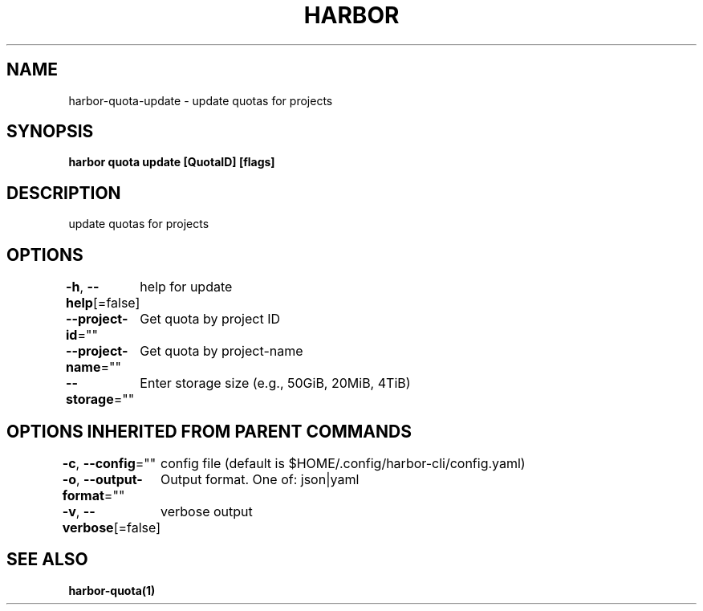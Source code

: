 .nh
.TH "HARBOR" "1"  "Harbor Community" "Harbor User Manuals"

.SH NAME
harbor-quota-update - update quotas for projects


.SH SYNOPSIS
\fBharbor quota update [QuotaID] [flags]\fP


.SH DESCRIPTION
update quotas for projects


.SH OPTIONS
\fB-h\fP, \fB--help\fP[=false]
	help for update

.PP
\fB--project-id\fP=""
	Get quota by project ID

.PP
\fB--project-name\fP=""
	Get quota by project-name

.PP
\fB--storage\fP=""
	Enter storage size (e.g., 50GiB, 20MiB, 4TiB)


.SH OPTIONS INHERITED FROM PARENT COMMANDS
\fB-c\fP, \fB--config\fP=""
	config file (default is $HOME/.config/harbor-cli/config.yaml)

.PP
\fB-o\fP, \fB--output-format\fP=""
	Output format. One of: json|yaml

.PP
\fB-v\fP, \fB--verbose\fP[=false]
	verbose output


.SH SEE ALSO
\fBharbor-quota(1)\fP
